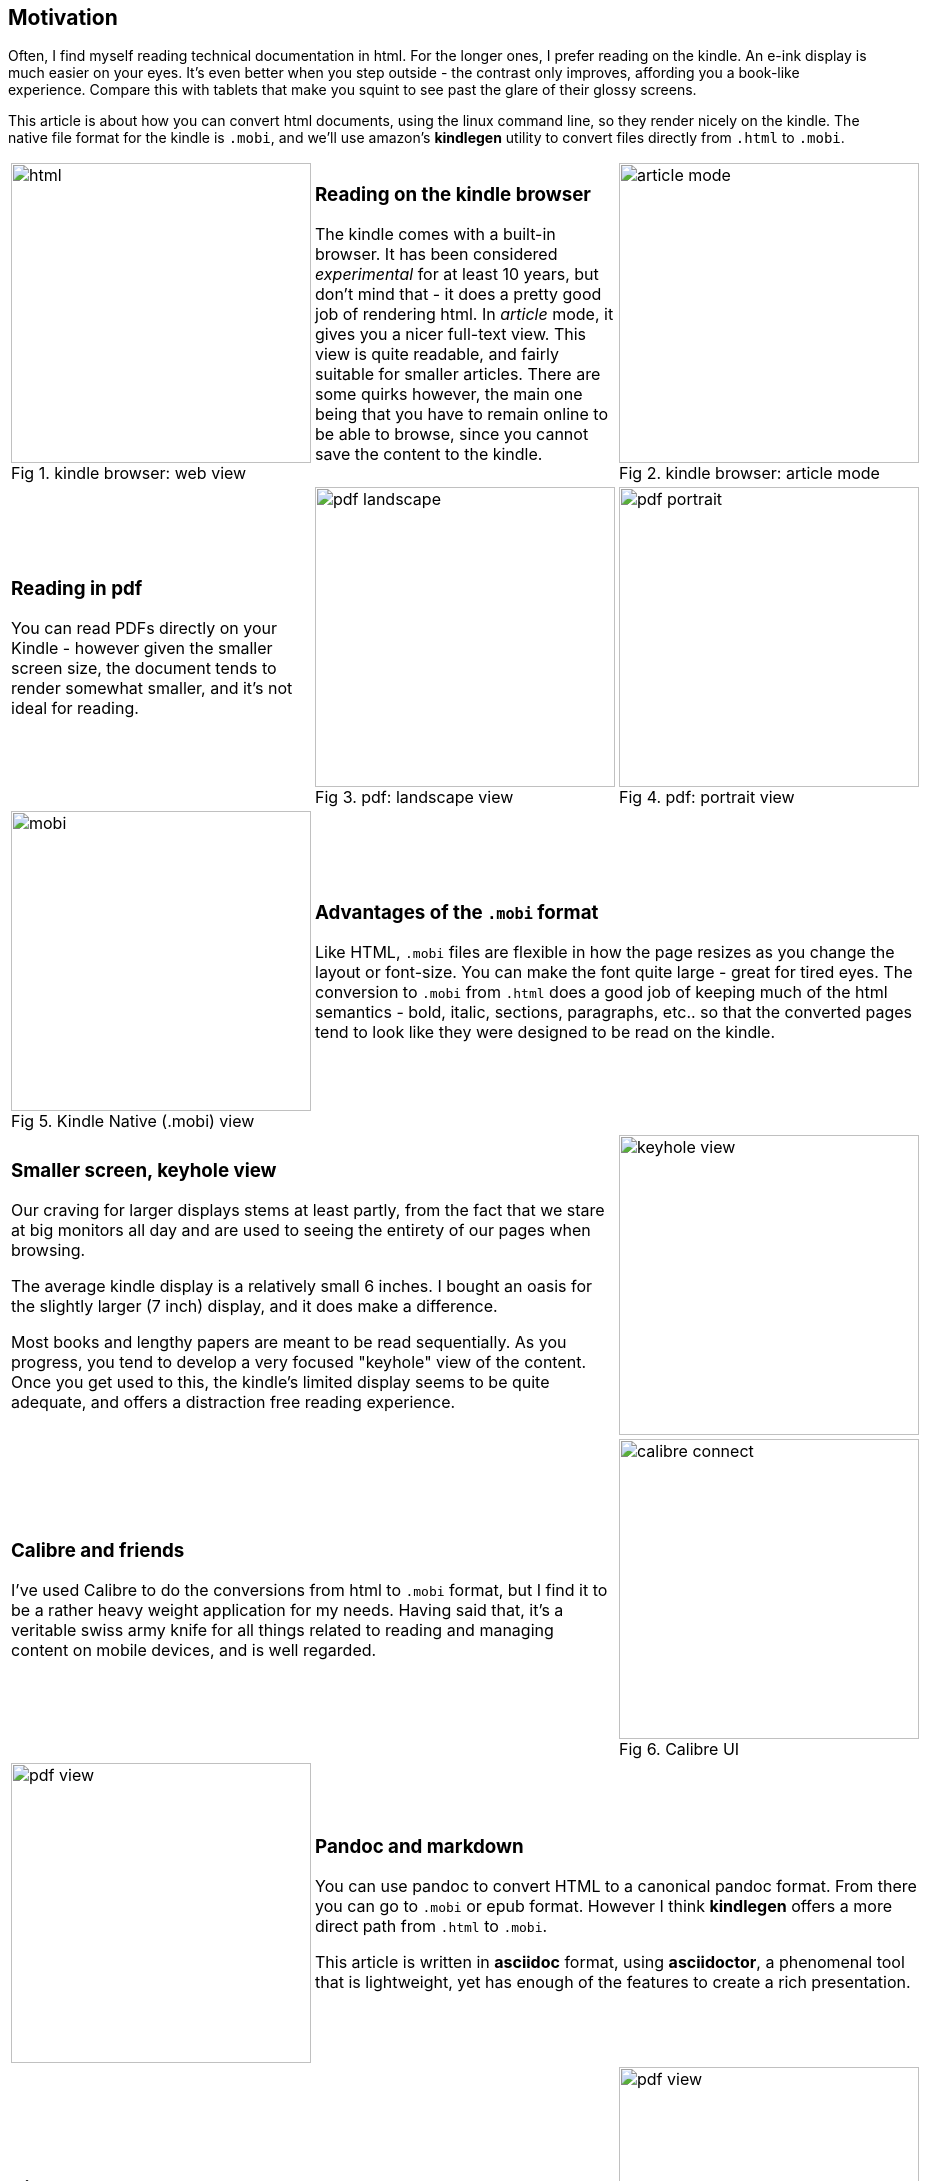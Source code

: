 // generated from ~/git-dir/Blogging/Literate-Programming/blogging-in-asciidoc.nw

:imagesdir: Images
:figure-caption: Fig

## Motivation

Often, I find myself reading technical documentation in html.
For the longer ones, I prefer reading on the kindle.  An
e-ink display is much easier on your eyes. It's even better
when you step outside - the contrast only improves, affording you a
book-like experience. Compare this with tablets that
make you squint to see past the glare of their glossy screens.

This article is about how you can convert html documents, using the
linux command line, so they render nicely on the kindle.  The native
file format for the kindle is `.mobi`, and we'll use amazon's
*kindlegen* utility to convert files directly from `.html` to `.mobi`.


// [cols=3]
[cols="<.^,<.^,<.^"]
// [frame="none", grid="none"]
|=======
a|image::html.png[width=300,title="kindle browser: web view"]
a|
### Reading on the kindle browser

The kindle comes with a built-in browser. It has been considered
_experimental_ for at least 10 years, but don't mind that - it does a
pretty good job of rendering html. In _article_ mode, it gives you a
nicer full-text view. This view is quite readable, and fairly suitable
for smaller articles. There are some quirks however, the main one
being that you have to remain online to be able to browse, since you
cannot save the content to the kindle.

a|image::article-mode.png[width=300,title="kindle browser: article mode"]

a|
### Reading in pdf

You can read PDFs directly on your Kindle - however given the smaller
screen size, the document tends to render somewhat smaller, and it’s
not ideal for reading.

a|image::pdf-landscape.png[width=300,title="pdf: landscape view"]
a|image::pdf-portrait.png[width=300,title="pdf: portrait view"]

a|image::mobi.png[width=300,title="Kindle Native (.mobi) view"]
2+a|
### Advantages of the `.mobi` format

Like HTML, `.mobi` files are flexible in how the page resizes
as you change the layout or font-size. You can make the font
quite large - great for tired eyes. The conversion to
`.mobi` from `.html` does a good job of keeping much of the 
html semantics - bold, italic, sections, paragraphs, etc..
so that the converted pages tend to look like they were
designed to be read on the kindle.


2+a|
### Smaller screen, keyhole view

Our craving for larger displays stems at least partly, from the fact
that we stare at big monitors all day and are used to seeing the
entirety of our pages when browsing.

The average kindle display is a relatively small 6 inches. I
bought an oasis for the slightly larger (7 inch) display, and it
does make a difference.

Most books and lengthy papers are meant to be read sequentially. As
you progress, you tend to develop a very focused "keyhole" view of
the content. Once you get used to this, the kindle's limited display
seems to be quite adequate, and offers a distraction free reading
experience.

a|image::keyhole-view.png[width=300]

2+a|
### Calibre and friends

I’ve used Calibre to do the conversions from html to `.mobi` format,
but I find it to be a rather heavy weight application for my
needs. Having said that, it’s a veritable swiss army knife for all
things related to reading and managing content on mobile devices, and
is well regarded.

a|image::calibre-connect.png[width=300, title="Calibre UI"]

a|image::pdf-view.png[width=300]
2+a|
### Pandoc and markdown

You can use pandoc to convert HTML to a canonical pandoc format. From
there you can go to `.mobi` or epub format. However I think *kindlegen*
offers a more direct path from `.html` to `.mobi`.

This article is written in *asciidoc* format, using *asciidoctor*, a
phenomenal tool that is lightweight, yet has enough of the features
to create a rich presentation.


2+a|
### Kindlegen

*kindlegen* is available as a binary download from Amazon.
Discuss kindlegen command line options

a|image::pdf-view.png[width=300]

2+a|
### Alternatives

There are nicer e-ink tablets with larger (10+ inch) displays; they will
cost you somewhere in the $500-$800 range. They tend to have
additional features geared toward marking up text, sketching, etc.

Your average kindle touch sells for about USD 100, and the oasis is
closer to about USD 300.
Amazon was offering a trade-in allowance on my
older kindle, so I took advantage of that, and paid closer to $200.
My primary need is reading, and the 7" Kindle
Oasis does nicely for that. 

a|image::other-tablets.png[width=300,title="Larger devices"]

3+a|
### Copying files via USB

Once you’ve created your`.mobi` format, you can transfer the files over
to your Kindle. Basically this means

. plugging in your Kindle to a USB port
. Have your computer recognize the kindle as an external USB drive.
. copy files over
. eject (unmount) the kindle.


a|image::need-image-here.png[width=300,title="need title"]
2+a|
### About usb cables

There are two kinds of USB cables

. A two wire cable that is designed to only charge your device
. A four wire cable that can provide both charge and data transfer to the USB device.

I was surprised about this. I had assumed all USB cables were the
same, and recall having been occasionally frustrated in the past when
some USB cables didn’t seem to work. Now I know.

No easy way to look at the USB cable wire and tell if it’s a two wire
or four wire connector.



3+a|
### Having your computer recognize the USB drive

You can tell that your Kindle has been recognized as a USB device when
it’s screen looks as follows – show screenshot

You can tell from your computer by running lsblk, if the USB device
has been recognized. The format should look as follows:

The last few lines of your system logs should also indicate whether
the USB device has been recognized. Mine looks as follows



3+a|
.lsblk output - notice USB is detected as *sdb* 
[#src-listing] 
[source,shell]  
---- 
[root@manjaro ~]# dmesg \| tail
[604395.881996] usb 1-2: Product: Internal Storage
[604395.881997] usb 1-2: SerialNumber: G000WL04928401JC
...
[604395.892038] usb-storage 1-2:1.0: USB Mass Storage device detected
...
[604395.892423] scsi host9: usb-storage 1-2:1.0
[604396.910467] scsi 9:0:0:0: Direct-Access     Kindle   Internal Storage 0401 PQ: 0 ANSI: 2
[604396.911029] sd 9:0:0:0: Power-on or device reset occurred
[604396.952671] sd 9:0:0:0: [sdb] Attached SCSI removable disk
[604396.961627] sd 9:0:0:0: [sdb] 13051821 512-byte logical blocks: (6.68 GB/6.22 GiB)
[604397.176540] sd 9:0:0:0: [sdb] Write cache: enabled, read cache: enabled, doesn't support DPO or FUA

---- 

.dmesg output - *sdb* shows up as a block device
[#src-listing] 
[source,shell]  
---- 
[root@manjaro ~]# lsblk
NAME                      MAJ:MIN RM   SIZE RO TYPE MOUNTPOINT
sda                         8:0    0 931.5G  0 disk 
├─sda1                      8:1    0   260M  0 part /boot/efi
├─sda8                      8:8    0  97.7G  0 part 
│ ├─vg-home               254:4    0    34G  0 lvm  /home
│ ├─vg-cdroms             254:6    0    20G  0 lvm  /cdroms
├─sda9                      8:9    0    20G  0 part 
│ └─kvm--storage-machines 254:3    0    20G  0 lvm  /mnts/kvm-storage
├─sda10                     8:10   0  24.4G  0 part /
└─sda11                     8:11   0 279.8G  0 part 
  ├─vg-home               254:4    0    34G  0 lvm  /home
sdb                         8:16   1   6.2G  0 disk 
sr0                        11:0    1  1024M  0 rom  
---- 


2+a|
### Mounting the USB device

You’ll want to mount the USB device in order to be able to transfer files; use the following incantations:

I've read that the `usbmount` program can be set up to automatically mount devices. I haven’t had much luck with it.

`Gnome automount` is another possibility for auto mounting. I haven’t much experience with this either.

The simplest way is to manually mount the device.


a|
.app.sh
[#src-listing] 
[source,shell]  
---- 
require 'sinatra'

get '/hi' do
  "Hello World!"
end
----


a|
.app.sh
[#src-listing] 
[source,shell]  
---- 
require 'sinatra'

get '/hi' do
  "Hello World!"
end
----

2+a|
### Ejecting the USB drive
 
Once you’ve transferred the file over to the device, you'll want to
eject it. If you unplug the cable prematurely, you may end up with a
partially copied file, and the kindle will complain that it can’t read
it.


|=======

